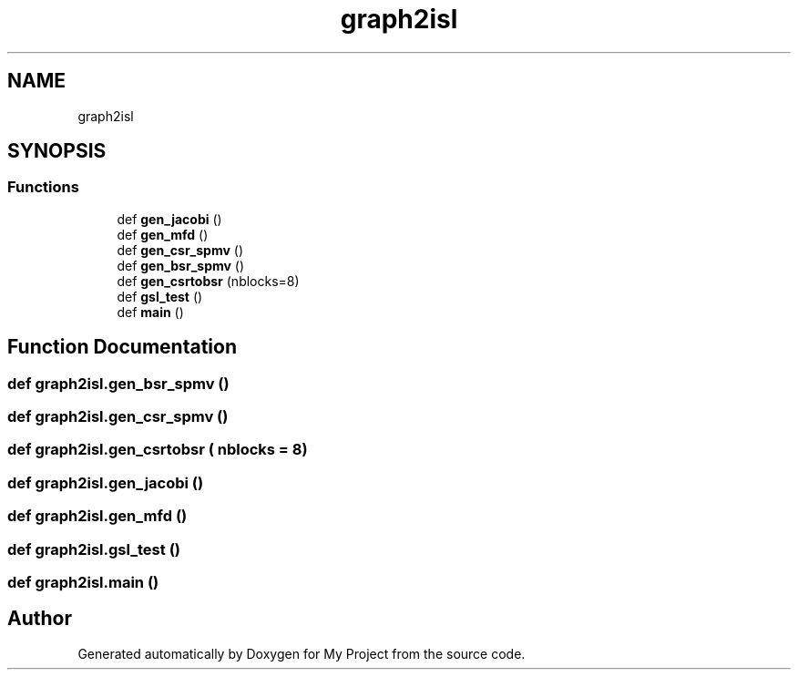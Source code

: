 .TH "graph2isl" 3 "Sun Jul 12 2020" "My Project" \" -*- nroff -*-
.ad l
.nh
.SH NAME
graph2isl
.SH SYNOPSIS
.br
.PP
.SS "Functions"

.in +1c
.ti -1c
.RI "def \fBgen_jacobi\fP ()"
.br
.ti -1c
.RI "def \fBgen_mfd\fP ()"
.br
.ti -1c
.RI "def \fBgen_csr_spmv\fP ()"
.br
.ti -1c
.RI "def \fBgen_bsr_spmv\fP ()"
.br
.ti -1c
.RI "def \fBgen_csrtobsr\fP (nblocks=8)"
.br
.ti -1c
.RI "def \fBgsl_test\fP ()"
.br
.ti -1c
.RI "def \fBmain\fP ()"
.br
.in -1c
.SH "Function Documentation"
.PP 
.SS "def graph2isl\&.gen_bsr_spmv ()"

.SS "def graph2isl\&.gen_csr_spmv ()"

.SS "def graph2isl\&.gen_csrtobsr ( nblocks = \fC8\fP)"

.SS "def graph2isl\&.gen_jacobi ()"

.SS "def graph2isl\&.gen_mfd ()"

.SS "def graph2isl\&.gsl_test ()"

.SS "def graph2isl\&.main ()"

.SH "Author"
.PP 
Generated automatically by Doxygen for My Project from the source code\&.
